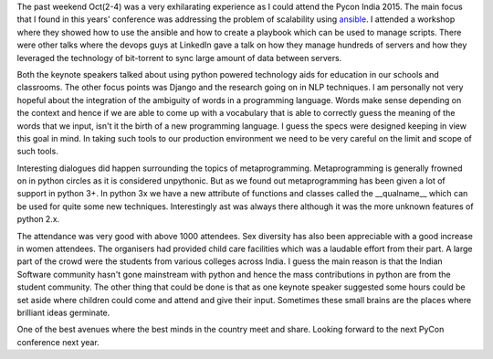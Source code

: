 The past weekend Oct(2-4) was a very exhilarating experience as I could attend the Pycon India 2015. The main focus that I found in this years' conference was addressing the problem of scalability using `ansible`_. I attended a workshop where they showed how to use the ansible and how to create a playbook which can be used to manage scripts. There were other talks where the devops guys at LinkedIn gave a talk on how they manage hundreds of servers and how they leveraged the technology of bit-torrent to sync large amount of data between servers.

Both the keynote speakers talked about using python powered technology aids for education in our schools and classrooms. The other focus points was Django and the research going on in NLP techniques. I am personally not very hopeful about the integration of the ambiguity of words in a programming language. Words make sense depending on the context and hence if we are able to come up with a vocabulary that is able to correctly guess the meaning of the words that we input, isn't it the birth of a new programming language. I guess the specs were designed keeping in view this goal in mind. In taking such tools to our production environment we need to be very careful on the limit and scope of such tools.

Interesting dialogues did happen surrounding the topics of metaprogramming. Metaprogramming is generally frowned on in python circles as it is considered unpythonic. But as we found out metaprogramming has been given a lot of support in python 3+. In python 3x we have a new attribute of functions and classes called the __qualname__ which can be used for quite some new techniques. Interestingly ast was always there although it was the more unknown features of python 2.x.

The attendance was very good with above 1000 attendees. Sex diversity has also been appreciable with a good increase in women attendees. The organisers had provided child care facilities which was a laudable effort from their part. A large part of the crowd were the students from various colleges across India. I guess the main reason is that the Indian Software community hasn't gone mainstream with python and hence the mass contributions in python are from the student community. The other thing that could be done is that as one keynote speaker suggested some hours could be set aside where children could come and attend and give their input. Sometimes these small brains are the places where brilliant ideas germinate.

One of the best avenues where the best minds in the country meet and share. Looking forward to the next PyCon conference next year.

.. _ansible: http://www.ansible.com/
